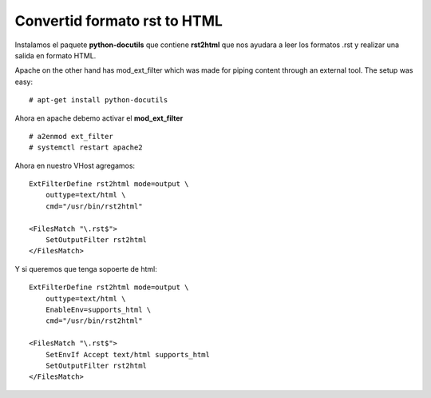 Convertid formato rst to HTML
=============================

Instalamos el paquete **python-docutils** que contiene **rst2html** que nos ayudara a leer los formatos .rst y realizar una salida en formato HTML.

Apache on the other hand has mod_ext_filter  which was made for piping content through an external tool. The setup was easy::

	# apt-get install python-docutils

Ahora en apache debemo activar el  **mod_ext_filter** ::

	# a2enmod ext_filter
	# systemctl restart apache2

Ahora en nuestro VHost agregamos::

	ExtFilterDefine rst2html mode=output \
	    outtype=text/html \
	    cmd="/usr/bin/rst2html"
	 
	<FilesMatch "\.rst$">
	    SetOutputFilter rst2html
	</FilesMatch>

Y si queremos que tenga sopoerte de html::

	ExtFilterDefine rst2html mode=output \
	    outtype=text/html \
	    EnableEnv=supports_html \
	    cmd="/usr/bin/rst2html"
	 
	<FilesMatch "\.rst$">
	    SetEnvIf Accept text/html supports_html
	    SetOutputFilter rst2html
	</FilesMatch>






